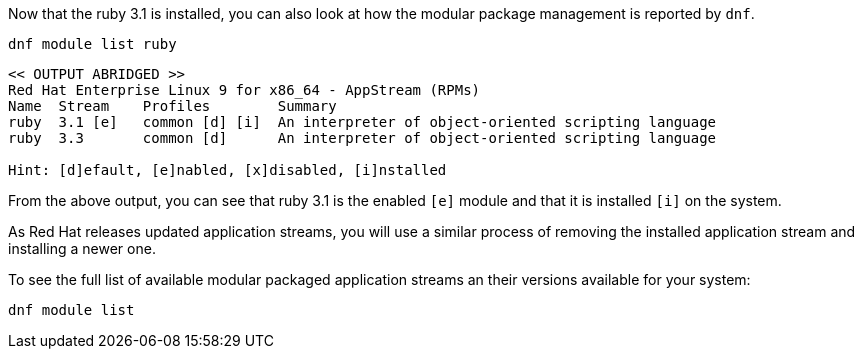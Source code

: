 Now that the ruby 3.1 is installed, you can also look at how the modular
package management is reported by `+dnf+`.

[source,bash,subs="+macros,+attributes",role=execute]
----
dnf module list ruby
----

[source,text]
----
<< OUTPUT ABRIDGED >>
Red Hat Enterprise Linux 9 for x86_64 - AppStream (RPMs)
Name  Stream    Profiles        Summary
ruby  3.1 [e]   common [d] [i]  An interpreter of object-oriented scripting language
ruby  3.3       common [d]      An interpreter of object-oriented scripting language

Hint: [d]efault, [e]nabled, [x]disabled, [i]nstalled
----

From the above output, you can see that ruby 3.1 is the enabled `[e]` module and that it is installed `[i]` on the system.

As Red Hat releases updated application streams, you will use a similar process of removing the installed application stream and installing a newer one.

To see the full list of available modular packaged application streams an their versions available for your system:

[source,bash,subs="+macros,+attributes",role=execute]
----
dnf module list
----

